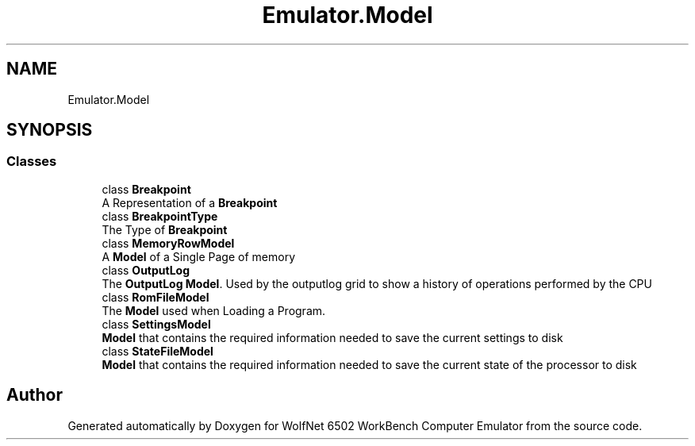 .TH "Emulator.Model" 3 "Sat Sep 24 2022" "Version beta" "WolfNet 6502 WorkBench Computer Emulator" \" -*- nroff -*-
.ad l
.nh
.SH NAME
Emulator.Model
.SH SYNOPSIS
.br
.PP
.SS "Classes"

.in +1c
.ti -1c
.RI "class \fBBreakpoint\fP"
.br
.RI "A Representation of a \fBBreakpoint\fP  "
.ti -1c
.RI "class \fBBreakpointType\fP"
.br
.RI "The Type of \fBBreakpoint\fP  "
.ti -1c
.RI "class \fBMemoryRowModel\fP"
.br
.RI "A \fBModel\fP of a Single Page of memory  "
.ti -1c
.RI "class \fBOutputLog\fP"
.br
.RI "The \fBOutputLog\fP \fBModel\fP\&. Used by the outputlog grid to show a history of operations performed by the CPU  "
.ti -1c
.RI "class \fBRomFileModel\fP"
.br
.RI "The \fBModel\fP used when Loading a Program\&.  "
.ti -1c
.RI "class \fBSettingsModel\fP"
.br
.RI "\fBModel\fP that contains the required information needed to save the current settings to disk  "
.ti -1c
.RI "class \fBStateFileModel\fP"
.br
.RI "\fBModel\fP that contains the required information needed to save the current state of the processor to disk  "
.in -1c
.SH "Author"
.PP 
Generated automatically by Doxygen for WolfNet 6502 WorkBench Computer Emulator from the source code\&.
